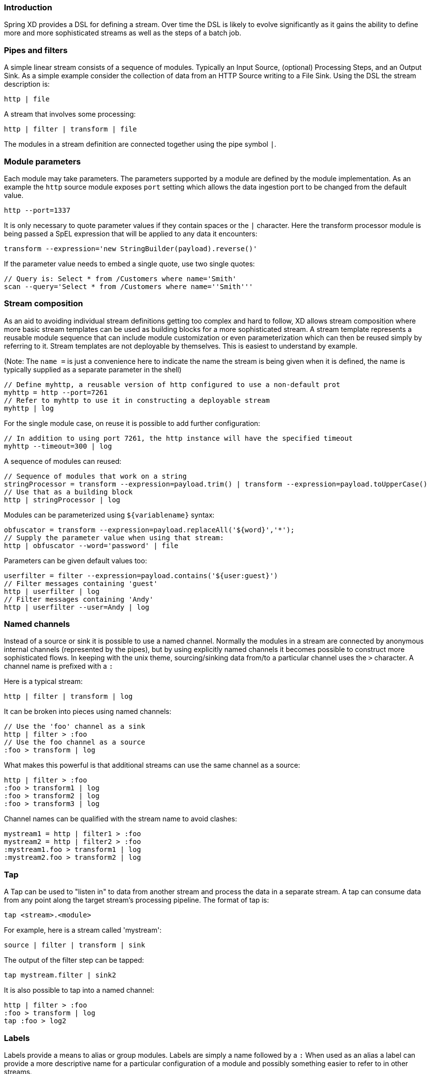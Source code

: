 === Introduction

Spring XD provides a DSL for defining a stream.  Over time the DSL is likely to evolve significantly as it gains the ability to define more and more sophisticated streams as well as the steps of a batch job.

=== Pipes and filters

A simple linear stream consists of a sequence of modules.  Typically an Input Source, (optional) Processing Steps, and an Output Sink.  As a simple example consider the collection of data from an HTTP Source writing to a File Sink. Using the DSL the stream description is:

  http | file

A stream that involves some processing:

  http | filter | transform | file

The modules in a stream definition are connected together using the pipe symbol `|`.  

=== Module parameters

Each module may take parameters. The parameters supported by a module are defined by the module implementation. As an example the `http` source module exposes `port` setting which allows the data ingestion port to be changed from the default value.

  http --port=1337

It is only necessary to quote parameter values if they contain spaces or the `|` character. Here the transform processor module is being passed a SpEL expression that will be applied to any data it encounters:

  transform --expression='new StringBuilder(payload).reverse()'

If the parameter value needs to embed a single quote, use two single quotes:

  // Query is: Select * from /Customers where name='Smith'
  scan --query='Select * from /Customers where name=''Smith'''

=== Stream composition

As an aid to avoiding individual stream definitions getting too complex and hard to follow, XD allows stream composition
where more basic stream templates can be used as building blocks for a more sophisticated stream.
A stream template represents a reusable module sequence that can include module customization or even parameterization
which can then be reused simply by referring to it. Stream templates are not deployable by themselves.
This is easiest to understand by example.

(Note: The `name =` is just a convenience here to indicate the name the stream is being given when
it is defined, the name is typically supplied as a separate parameter in the shell)

  // Define myhttp, a reusable version of http configured to use a non-default prot
  myhttp = http --port=7261
  // Refer to myhttp to use it in constructing a deployable stream
  myhttp | log
 
For the single module case, on reuse it is possible to add further configuration:

  // In addition to using port 7261, the http instance will have the specified timeout
  myhttp --timeout=300 | log

A sequence of modules can reused:

  // Sequence of modules that work on a string
  stringProcessor = transform --expression=payload.trim() | transform --expression=payload.toUpperCase()
  // Use that as a building block
  http | stringProcessor | log

Modules can be parameterized using `${variablename}` syntax:

  obfuscator = transform --expression=payload.replaceAll('${word}','*');
  // Supply the parameter value when using that stream:
  http | obfuscator --word='password' | file

Parameters can be given default values too:

  userfilter = filter --expression=payload.contains('${user:guest}')
  // Filter messages containing 'guest'
  http | userfilter | log
  // Filter messages containing 'Andy'
  http | userfilter --user=Andy | log

=== Named channels

Instead of a source or sink it is possible to use a named channel. Normally the modules in a stream are connected
by anonymous internal channels (represented by the pipes), but by using explicitly named channels it becomes 
possible to construct more sophisticated flows. In keeping with the unix theme, sourcing/sinking data
from/to a particular channel uses the `>` character. A channel name is prefixed with a `:`

Here is a typical stream:

  http | filter | transform | log

It can be broken into pieces using named channels:

  // Use the 'foo' channel as a sink
  http | filter > :foo
  // Use the foo channel as a source
  :foo > transform | log

What makes this powerful is that additional streams can use the same channel as a source:

  http | filter > :foo
  :foo > transform1 | log
  :foo > transform2 | log
  :foo > transform3 | log

Channel names can be qualified with the stream name to avoid clashes:

  mystream1 = http | filter1 > :foo
  mystream2 = http | filter2 > :foo
  :mystream1.foo > transform1 | log
  :mystream2.foo > transform2 | log


=== Tap

A Tap can be used to "listen in" to data from another stream and process the data in a separate stream. A tap can consume data from any point along the target stream’s processing pipeline. The format of tap is:

  tap <stream>.<module>

For example, here is a stream called 'mystream':

  source | filter | transform | sink

The output of the filter step can be tapped:

  tap mystream.filter | sink2

It is also possible to tap into a named channel:

  http | filter > :foo
  :foo > transform | log
  tap :foo > log2

=== Labels

Labels provide a means to alias or group modules.  Labels are simply a name followed by a `:`
When used as an alias a label can provide a more descriptive name for a 
particular configuration of a module and possibly something easier to refer to in other streams.

  mystream = http | obfuscator: transform --expression=payload.replaceAll('password','*') | file
  tap mystream.obfuscator > log

A module may have multiple labels:

  mystream = http | foo: bar: transform --expression=payload.replaceAll('password','*') | file

When used for grouping a series of modules might share the same label:

  mystream = http | group1: filter | group1: transform | file

Referring to the label `group1` then effectively refers to all the labeled modules. This is not
yet exploited in XD but in future may be used for something like configuring deployment options:

  // Ensure all modules in group1 are on the same machine
  group1.colocation = true

